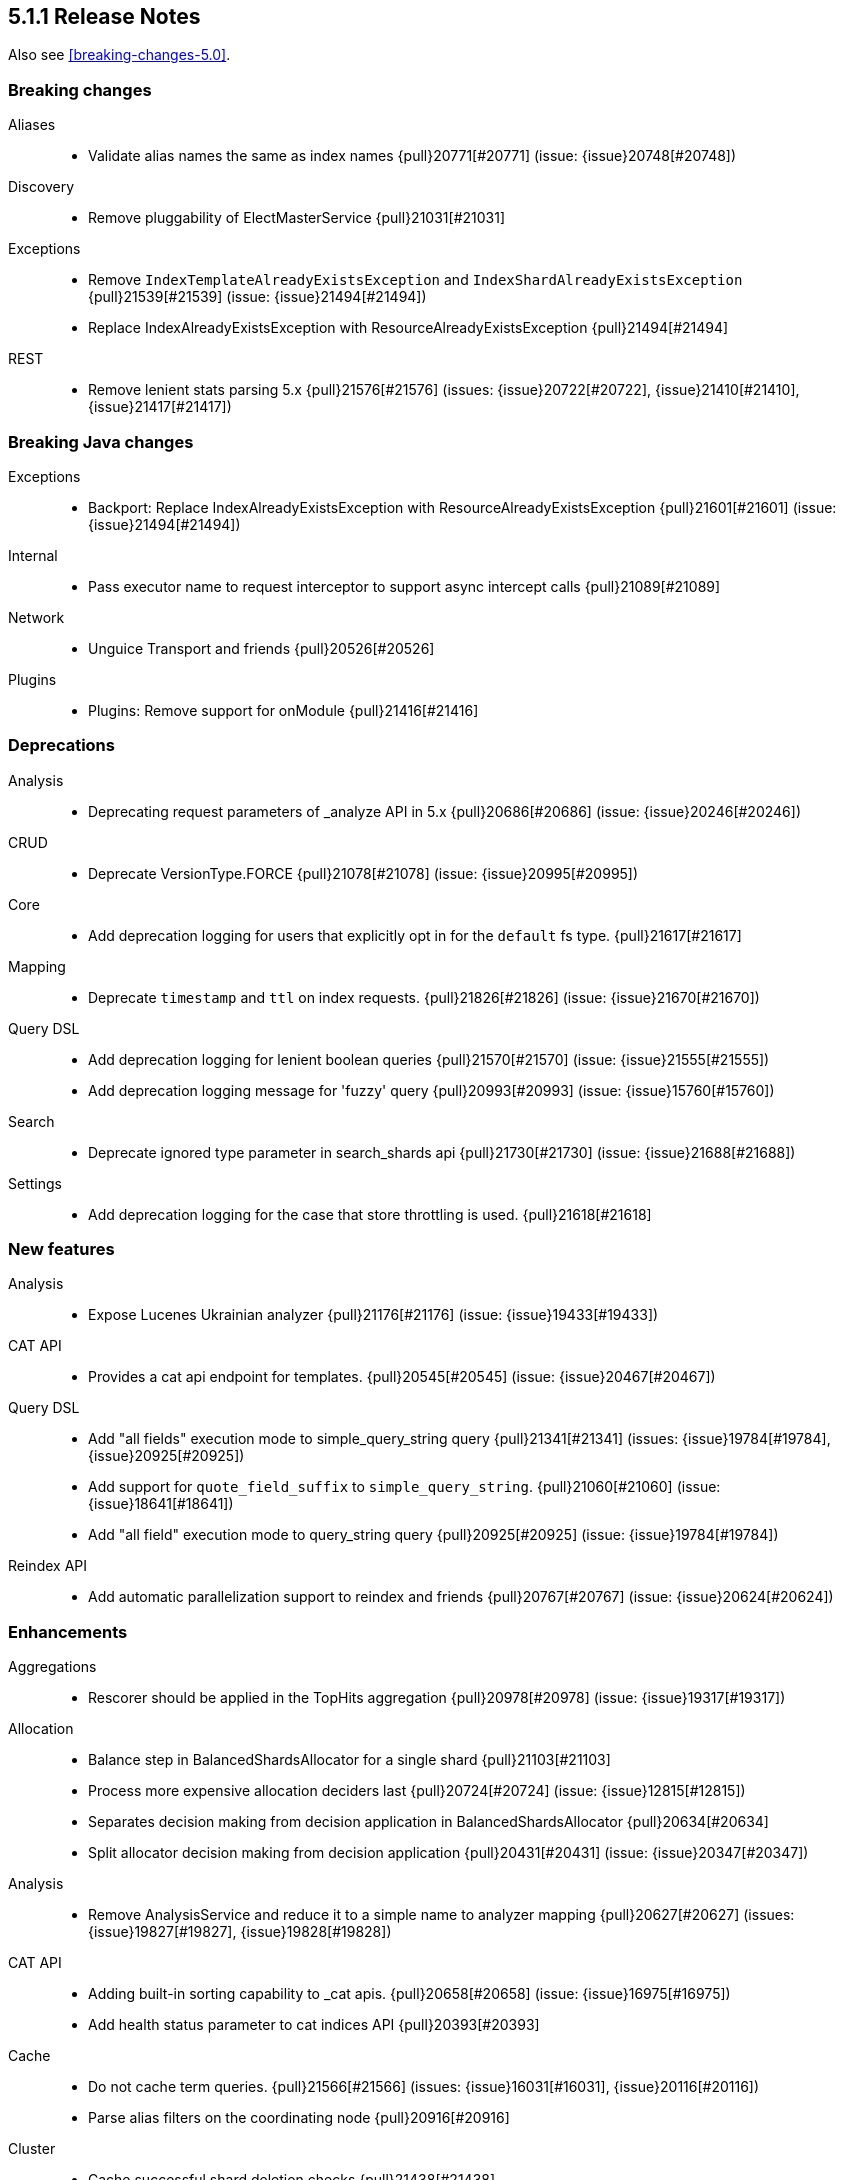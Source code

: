 [[release-notes-5.1.1]]
== 5.1.1 Release Notes

Also see <<breaking-changes-5.0>>.

[[breaking-5.1.1]]
[float]
=== Breaking changes

Aliases::
* Validate alias names the same as index names {pull}20771[#20771] (issue: {issue}20748[#20748])

Discovery::
* Remove pluggability of ElectMasterService {pull}21031[#21031]

Exceptions::
* Remove `IndexTemplateAlreadyExistsException` and `IndexShardAlreadyExistsException` {pull}21539[#21539] (issue: {issue}21494[#21494])
* Replace IndexAlreadyExistsException with ResourceAlreadyExistsException {pull}21494[#21494]

REST::
* Remove lenient stats parsing 5.x {pull}21576[#21576] (issues: {issue}20722[#20722], {issue}21410[#21410], {issue}21417[#21417])



[[breaking-java-5.1.1]]
[float]
=== Breaking Java changes

Exceptions::
* Backport: Replace IndexAlreadyExistsException with ResourceAlreadyExistsException {pull}21601[#21601] (issue: {issue}21494[#21494])

Internal::
* Pass executor name to request interceptor to support async intercept calls {pull}21089[#21089]

Network::
* Unguice Transport and friends {pull}20526[#20526]

Plugins::
* Plugins: Remove support for onModule {pull}21416[#21416]



[[deprecation-5.1.1]]
[float]
=== Deprecations

Analysis::
* Deprecating request parameters of _analyze API in 5.x {pull}20686[#20686] (issue: {issue}20246[#20246])

CRUD::
* Deprecate VersionType.FORCE {pull}21078[#21078] (issue: {issue}20995[#20995])

Core::
* Add deprecation logging for users that explicitly opt in for the `default` fs type. {pull}21617[#21617]

Mapping::
* Deprecate `timestamp` and `ttl` on index requests. {pull}21826[#21826] (issue: {issue}21670[#21670])

Query DSL::
* Add deprecation logging for lenient boolean queries {pull}21570[#21570] (issue: {issue}21555[#21555])
* Add deprecation logging message for 'fuzzy' query {pull}20993[#20993] (issue: {issue}15760[#15760])

Search::
* Deprecate ignored type parameter in search_shards api {pull}21730[#21730] (issue: {issue}21688[#21688])

Settings::
* Add deprecation logging for the case that store throttling is used. {pull}21618[#21618]



[[feature-5.1.1]]
[float]
=== New features

Analysis::
* Expose Lucenes Ukrainian analyzer {pull}21176[#21176] (issue: {issue}19433[#19433])

CAT API::
* Provides a cat api endpoint for templates. {pull}20545[#20545] (issue: {issue}20467[#20467])

Query DSL::
* Add "all fields" execution mode to simple_query_string query {pull}21341[#21341] (issues: {issue}19784[#19784], {issue}20925[#20925])
* Add support for `quote_field_suffix` to `simple_query_string`. {pull}21060[#21060] (issue: {issue}18641[#18641])
* Add "all field" execution mode to query_string query {pull}20925[#20925] (issue: {issue}19784[#19784])

Reindex API::
* Add automatic parallelization support to reindex and friends {pull}20767[#20767] (issue: {issue}20624[#20624])



[[enhancement-5.1.1]]
[float]
=== Enhancements

Aggregations::
* Rescorer should be applied in the TopHits aggregation {pull}20978[#20978] (issue: {issue}19317[#19317])

Allocation::
* Balance step in BalancedShardsAllocator for a single shard {pull}21103[#21103]
* Process more expensive allocation deciders last {pull}20724[#20724] (issue: {issue}12815[#12815])
* Separates decision making from decision application in BalancedShardsAllocator  {pull}20634[#20634]
* Split allocator decision making from decision application {pull}20431[#20431] (issue: {issue}20347[#20347])

Analysis::
* Remove AnalysisService and reduce it to a simple name to analyzer mapping {pull}20627[#20627] (issues: {issue}19827[#19827], {issue}19828[#19828])

CAT API::
* Adding built-in sorting capability to _cat apis. {pull}20658[#20658] (issue: {issue}16975[#16975])
* Add health status parameter to cat indices API {pull}20393[#20393]

Cache::
* Do not cache term queries. {pull}21566[#21566] (issues: {issue}16031[#16031], {issue}20116[#20116])
* Parse alias filters on the coordinating node {pull}20916[#20916]

Cluster::
* Cache successful shard deletion checks {pull}21438[#21438]

Core::
* Reduce memory pressure when sending large terms queries. {pull}21776[#21776]
* Install a security manager on startup {pull}21716[#21716]
* Log node ID on startup {pull}21673[#21673]
* Ensure source filtering automatons are only compiled once {pull}20857[#20857] (issue: {issue}20839[#20839])
* Improve scheduling fairness when batching cluster state changes with equal priority {pull}20775[#20775] (issue: {issue}20768[#20768])
* Do not log full bootstrap checks exception {pull}19989[#19989]

Exceptions::
* Add BWC layer for Exceptions {pull}21694[#21694] (issue: {issue}21656[#21656])

Geo::
* Optimize geo-distance sorting. {pull}20596[#20596] (issue: {issue}20450[#20450])

Ingest::
* add `ignore_missing` option to SplitProcessor {pull}20982[#20982] (issues: {issue}19995[#19995], {issue}20840[#20840])

Internal::
* Rename ClusterState#lookupPrototypeSafe to `lookupPrototype` and remove "unsafe" unused variant {pull}21686[#21686]
* ShardActiveResponseHandler shouldn't hold to an entire cluster state {pull}21470[#21470] (issue: {issue}21394[#21394])
* Remove unused ClusterService dependency from SearchPhaseController {pull}21421[#21421]
* Remove special case in case no action filters are registered {pull}21251[#21251]
* Use TimveValue instead of long for CacheBuilder methods {pull}20887[#20887]
* Remove SearchContext#current and all it's threadlocals {pull}20778[#20778] (issue: {issue}19341[#19341])

Java REST Client::
* Provide error message when rest request path is null {pull}21233[#21233] (issue: {issue}21232[#21232])

Logging::
* Log failure to connect to node at info instead of debug {pull}21809[#21809] (issue: {issue}6468[#6468])
* Truncate log messages from the end {pull}21609[#21609] (issue: {issue}21602[#21602])
* Logging shutdown hack {pull}20389[#20389] (issue: {issue}20304[#20304])
* Disable console logging {pull}20387[#20387]

Mapping::
* Create the QueryShardContext lazily in DocumentMapperParser. {pull}21287[#21287]

Network::
* Grant Netty permission to read system somaxconn {pull}21840[#21840]
* Lazy resolve unicast hosts {pull}21630[#21630] (issues: {issue}14441[#14441], {issue}16412[#16412])
* Fix handler name on message not fully read {pull}21478[#21478]
* Handle rejected pings on shutdown gracefully {pull}20842[#20842]

Packaging::
* Add empty plugins dir for archive distributions {pull}21204[#21204] (issue: {issue}20342[#20342])
* Make explicit missing settings for Windows service {pull}21200[#21200] (issue: {issue}18317[#18317])
* Change permissions on config files {pull}20966[#20966]

Plugin Lang Painless::
* Add Debug.explain to painless {pull}21723[#21723] (issue: {issue}20263[#20263])
* Implement the ?: operator in painless {pull}21506[#21506]
* In painless suggest a long constant if int won't do {pull}21415[#21415] (issue: {issue}21313[#21313])
* Support decimal constants with trailing [dD] in painless {pull}21412[#21412] (issue: {issue}21116[#21116])
* Implement reading from null safe dereferences {pull}21239[#21239]
* Painless negative offsets {pull}21080[#21080] (issue: {issue}20870[#20870])

Plugin Repository S3::
* Make the default S3 buffer size depend on the available memory. {pull}21299[#21299]

Plugins::
* Clarify that plugins can be closed {pull}21669[#21669]
* Plugins: Convert custom discovery to pull based plugin {pull}21398[#21398]
* Removing plugin that isn't installed shouldn't trigger usage information {pull}21272[#21272] (issue: {issue}21250[#21250])
* Remove pluggability of ZenPing {pull}21049[#21049]
* Make UnicastHostsProvider extension pull based {pull}21036[#21036]

Query DSL::
* Using ObjectParser in MatchAllQueryBuilder and IdsQueryBuilder {pull}21273[#21273]
* Expose splitOnWhitespace in `Query String Query` {pull}20965[#20965] (issue: {issue}20841[#20841])
* Throw error if query element doesn't end with END_OBJECT {pull}20528[#20528] (issue: {issue}20515[#20515])
* Remove `lowercase_expanded_terms` and `locale` from query-parser options. {pull}20208[#20208] (issue: {issue}9978[#9978])

Reindex API::
* Make reindex-from-remote ignore unknown fields {pull}20591[#20591] (issue: {issue}20504[#20504])

Scripting::
* Wrap VerifyError in ScriptException {pull}21769[#21769]
* Support binary field type in script values {pull}21484[#21484] (issue: {issue}14469[#14469])
* Mustache: Add {{#url}}{{/url}} function to URL encode strings {pull}20838[#20838]
* Expose `ctx._now` in update scripts {pull}20835[#20835] (issue: {issue}17895[#17895])

Search::
* Add indices and filter information to search shards api output {pull}21738[#21738] (issue: {issue}20916[#20916])
* remove pointless catch exception in TransportSearchAction {pull}21689[#21689]
* Optimize query with types filter in the URL (t/t/_search) {pull}20979[#20979]
* Makes search action cancelable by task management API {pull}20405[#20405]

Search Templates::
* Add profile and explain parameters to template API {pull}20451[#20451]

Snapshot/Restore::
* Abort snapshots on a node that leaves the cluster {pull}21084[#21084] (issue: {issue}20876[#20876])

Stats::
* Remove load average leniency {pull}21380[#21380]
* Strengthen handling of unavailable cgroup stats {pull}21094[#21094] (issue: {issue}21029[#21029])
* Add basic cgroup CPU metrics {pull}21029[#21029]

Task Manager::
* Add search task descriptions {pull}21740[#21740]

Tribe Node::
* Add support for merging custom meta data in tribe node {pull}21552[#21552] (issues: {issue}20544[#20544], {issue}20791[#20791], {issue}9372[#9372])



[[bug-5.1.1]]
[float]
=== Bug fixes

Aggregations::
* Rewrite Queries/Filter in FilterAggregationBuilder and ensure client usage marks query as non-cachable {pull}21303[#21303] (issue: {issue}21301[#21301])
* Percentiles bucket fails for 100th percentile {pull}21218[#21218]
* Thread safety for scripted significance heuristics {pull}21113[#21113] (issue: {issue}18120[#18120])

Allocation::
* Allow master to assign primary shard to node that has shard store locked during shard state fetching {pull}21656[#21656] (issue: {issue}19416[#19416])

Analysis::
* Can load non-PreBuiltTokenFilter in Analyze API {pull}20396[#20396]

CAT API::
* Consume `full_id` request parameter early {pull}21270[#21270] (issue: {issue}21266[#21266])

Cache::
* Fix the request cache keys to not hold references to the SearchContext. {pull}21284[#21284]

Circuit Breakers::
* ClusterState publishing shouldn't trigger circuit breakers {pull}20986[#20986] (issues: {issue}20827[#20827], {issue}20960[#20960])

Cluster::
* Remove cluster update task when task times out {pull}21578[#21578] (issue: {issue}21568[#21568])

Core::
* Add a StreamInput#readArraySize method that ensures sane array sizes {pull}21697[#21697]
* Use a buffer to do character to byte conversion in StreamOutput#writeString {pull}21680[#21680] (issue: {issue}21660[#21660])
* Fix ShardInfo#toString {pull}21319[#21319]
* Protect BytesStreamOutput against overflows of the current number of written bytes. {pull}21174[#21174] (issue: {issue}21159[#21159])
* Return target index name even if _rollover conditions are not met {pull}21138[#21138]
* .es_temp_file remains after system crash, causing it not to start again {pull}21007[#21007] (issue: {issue}20992[#20992])

Dates::
* Fix time zone rounding edge case for DST overlaps {pull}21550[#21550] (issue: {issue}20833[#20833])

Engine::
* Die with dignity on the Lucene layer {pull}21721[#21721] (issue: {issue}19272[#19272])
* Fix `InternalEngine#isThrottled` to not always return `false`. {pull}21592[#21592]
* Retrying replication requests on replica doesn't call `onRetry` {pull}21189[#21189] (issue: {issue}20211[#20211])

Highlighting::
* Fix FiltersFunctionScoreQuery highlighting {pull}21827[#21827]
* Fix highlighting on a stored keyword field {pull}21645[#21645] (issue: {issue}21636[#21636])

Index APIs::
* Validate the `_rollover` target index name early to also fail if dry_run=true {pull}21330[#21330] (issue: {issue}21149[#21149])

Index Templates::
* Fix integer overflows when dealing with templates. {pull}21628[#21628] (issue: {issue}21622[#21622])

Ingest::
* fix trace_match behavior for when there is only one grok pattern {pull}21413[#21413] (issue: {issue}21371[#21371])
* Stored scripts and ingest node configurations should be included into a snapshot {pull}21227[#21227] (issue: {issue}21184[#21184])

Inner Hits::
* Skip adding a parent field to nested documents. {pull}21522[#21522] (issue: {issue}21503[#21503])

Internal::
* Rethrow ExecutionException from the loader to concurrent callers of Cache#computeIfAbsent {pull}21549[#21549]
* Restore thread's original context before returning to the ThreadPool {pull}21411[#21411]
* Fix NPE in SearchContext.toString() {pull}21069[#21069]
* Source filtering should treat dots in field names as sub objects. {pull}20736[#20736] (issue: {issue}20719[#20719])

Java API::
* Transport client: Fix remove address to actually work {pull}21743[#21743]
* Add a HostFailureListener to notify client code if a node got disconnected {pull}21709[#21709] (issue: {issue}21424[#21424])
* Fix InternalSearchHit#hasSource to return the proper boolean value {pull}21441[#21441] (issue: {issue}21419[#21419])
* Null checked for source when calling sourceRef {pull}21431[#21431] (issue: {issue}19279[#19279])
* ClusterAdminClient.prepareDeletePipeline method should accept pipeline id to delete {pull}21228[#21228]

Java REST Client::
* Rest client: don't reuse the same HttpAsyncResponseConsumer across multiple retries {pull}21378[#21378]

Logging::
* Do not prematurely shutdown Log4j {pull}21519[#21519] (issue: {issue}21514[#21514])
* Assert status logger does not warn on Log4j usage {pull}21339[#21339]
* Fix logger names for Netty {pull}21223[#21223] (issue: {issue}20457[#20457])

Mapping::
* Fail to index fields with dots in field names when one of the intermediate objects is nested. {pull}21787[#21787] (issue: {issue}21726[#21726])
* Uncommitted mapping updates should not efect existing indices {pull}21306[#21306] (issue: {issue}21189[#21189])

Network::
* DiscoveryNode and TransportAddress should preserve host information {pull}21828[#21828]
* Die with dignity on the network layer {pull}21720[#21720] (issue: {issue}19272[#19272])
* Prevent double release in TcpTransport if send listener throws an exception {pull}20880[#20880]

Packaging::
* Set vm.max_map_count on systemd package install {pull}21507[#21507]
* Export ES_JVM_OPTIONS for SysV init {pull}21445[#21445] (issue: {issue}21255[#21255])
* Debian: configure start-stop-daemon to not go into background {pull}21343[#21343] (issues: {issue}12716[#12716], {issue}21300[#21300])
* Generate POM files with non-wildcard excludes {pull}21234[#21234] (issue: {issue}21170[#21170])

Plugin Lang Painless::
* Test fix for def equals in Painless {pull}21945[#21945] (issue: {issue}21801[#21801])
* Fix a VerifyError bug in Painless {pull}21765[#21765]
* Fix Lambdas in Painless to be Able to Use Top-Level Variables Such as params and doc {pull}21635[#21635] (issues: {issue}20869[#20869], {issue}21479[#21479])

Plugin Mapper Attachment::
* NPE is raised when defining a non existing type within attachments type {pull}21848[#21848]

Query DSL::
* Fixes date range query using epoch with timezone {pull}21542[#21542] (issue: {issue}21501[#21501])
* Allow overriding all-field leniency when `lenient` option is specified {pull}21504[#21504] (issues: {issue}20925[#20925], {issue}21341[#21341])
* Max score should be updated when a rescorer is used {pull}20977[#20977] (issue: {issue}20651[#20651])

REST::
* Strict level parsing for indices stats {pull}21577[#21577] (issue: {issue}21024[#21024])
* The routing query string param is supported by mget but was missing from the rest spec {pull}21357[#21357]
* fix thread_pool_patterns path variable definition {pull}21332[#21332]
* ensure the XContentBuilder is always closed in RestBuilderListener {pull}21124[#21124]
* XContentBuilder: Avoid building self-referencing objects {pull}20550[#20550] (issues: {issue}19475[#19475], {issue}20540[#20540])

Reindex API::
* Ignore IllegalArgumentException with assertVersionSerializable {pull}21409[#21409] (issues: {issue}20767[#20767], {issue}21350[#21350])
* Bump reindex-from-remote's buffer to 200mb {pull}21222[#21222] (issue: {issue}21185[#21185])
* Fix reindex-from-remote for parent/child from <2.0 {pull}21070[#21070] (issue: {issue}21044[#21044])

Search::
* Fix match_phrase_prefix on boosted fields {pull}21623[#21623] (issue: {issue}21613[#21613])
* Respect default search timeout {pull}21599[#21599] (issues: {issue}12211[#12211], {issue}21595[#21595])
* Remove LateParsingQuery to prevent timestamp access after context is frozen {pull}21328[#21328] (issue: {issue}21295[#21295])

Search Templates::
* SearchTemplateRequest to implement CompositeIndicesRequest {pull}21865[#21865] (issue: {issue}21747[#21747])

Settings::
* Handle spaces in `action.auto_create_index` gracefully {pull}21790[#21790] (issue: {issue}21449[#21449])
* Fix settings diff generation for affix and group settings {pull}21788[#21788]
* Don't reset non-dynamic settings unless explicitly requested {pull}21646[#21646] (issue: {issue}21593[#21593])

Snapshot/Restore::
* Fixes shard level snapshot metadata loading when index-N file is missing {pull}21813[#21813]
* Ensures cleanup of temporary index-* generational blobs during snapshotting {pull}21469[#21469] (issue: {issue}21462[#21462])
* Fixes get snapshot duplicates when asking for _all {pull}21340[#21340] (issue: {issue}21335[#21335])
* Keep snapshot restore state and routing table in sync (5.x backport) {pull}21131[#21131] (issue: {issue}20836[#20836])

Task Manager::
* Task cancellation command should wait for all child nodes to receive cancellation request before returning {pull}21397[#21397] (issue: {issue}21126[#21126])

Tribe Node::
* Add socket permissions for tribe nodes {pull}21546[#21546] (issues: {issue}16392[#16392], {issue}21122[#21122])



[[upgrade-5.1.1]]
[float]
=== Upgrades

Core::
* Upgrade to lucene-6.3.0. {pull}21464[#21464]

Dates::
* Update Joda Time to version 2.9.5 {pull}21468[#21468] (issues: {issue}20911[#20911], {issue}332[#332], {issue}373[#373], {issue}378[#378], {issue}379[#379], {issue}386[#386], {issue}394[#394], {issue}396[#396], {issue}397[#397], {issue}404[#404], {issue}69[#69])

Logging::
* Upgrade Log4j 2 to version 2.7 {pull}20805[#20805] (issue: {issue}20304[#20304])

Network::
* Upgrade to Netty 4.1.6 {pull}21051[#21051]

Plugin Ingest Attachment::
* Update to Tika 1.14 {pull}21663[#21663] (issues: {issue}20710[#20710], {issue}21591[#21591])

